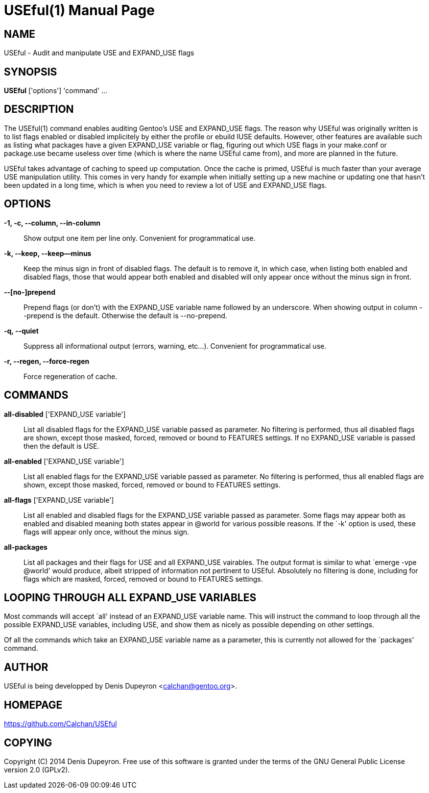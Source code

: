= USEful(1) =
:doctype: manpage


== NAME ==

USEful - Audit and manipulate USE and EXPAND_USE flags


== SYNOPSIS ==

*USEful* ['options'] 'command' ...


== DESCRIPTION ==

The USEful(1) command enables auditing Gentoo's USE and EXPAND_USE flags. The reason why USEful was originally written
is to list flags enabled or disabled implicitely by either the profile or ebuild IUSE defaults. However, other features
are available such as listing what packages have a given EXPAND_USE variable or flag, figuring out which USE flags in
your make.conf or package.use became useless over time (which is where the name USEful came from), and more are planned
in the future.

USEful takes advantage of caching to speed up computation. Once the cache is primed, USEful is much faster than your
average USE manipulation utility. This comes in very handy for example when initially setting up a new machine or
updating one that hasn't been updated in a long time, which is when you need to review a lot of USE and EXPAND_USE
flags.


== OPTIONS ==

*-1, -c, --column, --in-column*::
    Show output one item per line only. Convenient for programmatical use.

*-k, --keep, --keep--minus*::
    Keep the minus sign in front of disabled flags. The default is to remove it, in which case, when listing both
    enabled and disabled flags, those that would appear both enabled and disabled will only appear once without the
    minus sign in front.

*--[no-]prepend*::
    Prepend flags (or don't) with the EXPAND_USE variable name followed by an underscore. When showing output in column
    --prepend is the default. Otherwise the default is --no-prepend.

*-q, --quiet*::
    Suppress all informational output (errors, warning, etc...). Convenient for programmatical use.

*-r, --regen, --force-regen*::
    Force regeneration of cache.


== COMMANDS ==

*all-disabled* ['EXPAND_USE variable']::
    List all disabled flags for the EXPAND_USE variable passed as parameter. No filtering is performed, thus all
    disabled flags are shown, except those masked, forced, removed or bound to FEATURES settings. If no EXPAND_USE
    variable is passed then the default is USE.

*all-enabled* ['EXPAND_USE variable']::
    List all enabled flags for the EXPAND_USE variable passed as parameter. No filtering is performed, thus all enabled
    flags are shown, except those masked, forced, removed or bound to FEATURES settings.

*all-flags* ['EXPAND_USE variable']::
    List all enabled and disabled flags for the EXPAND_USE variable passed as parameter. Some flags may appear both as
    enabled and disabled meaning both states appear in @world for various possible reasons. If the `-k' option is used,
    these flags will appear only once, without the minus sign.

*all-packages*::
    List all packages and their flags for USE and all EXPAND_USE vairables. The output format is similar to what `emerge
    -vpe @world' would produce, albeit stripped of information not pertinent to USEful. Absolutely no filtering is done,
    including for flags which are masked, forced, removed or bound to FEATURES settings.


== LOOPING THROUGH ALL EXPAND_USE VARIABLES ==

Most commands will accept `all' instead of an EXPAND_USE variable name. This will instruct the command to loop through
all the possible EXPAND_USE variables, including USE, and show them as nicely as possible depending on other settings.

Of all the commands which take an EXPAND_USE variable name as a parameter, this is currently not allowed for the
`packages' command.


/////////////////////////////////////////////////////////////////
== EXIT STATUS ==

*0*::
    Success

*1*::
    Failure (syntax or usage error; configuration error; document
    processing failure; unexpected error).
/////////////////////////////////////////////////////////////////


== AUTHOR ==

USEful is being developped by Denis Dupeyron <calchan@gentoo.org>.


== HOMEPAGE ==

<https://github.com/Calchan/USEful>


== COPYING ==

Copyright \(C) 2014 Denis Dupeyron. Free use of this software is granted under the terms of the GNU General Public
License version 2.0 (GPLv2).
